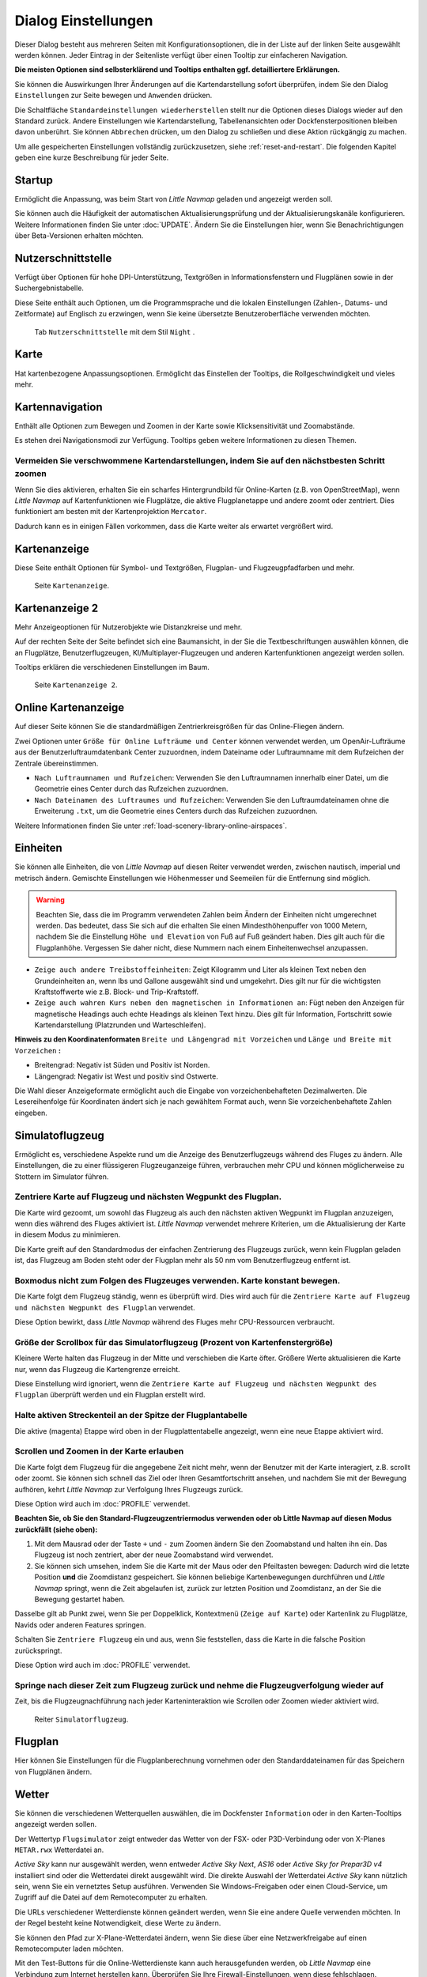 .. _options-dialog:

|Options| Dialog Einstellungen
------------------------------

Dieser Dialog besteht aus mehreren Seiten mit Konfigurationsoptionen,
die in der Liste auf der linken Seite ausgewählt werden können. Jeder
Eintrag in der Seitenliste verfügt über einen Tooltip zur einfacheren
Navigation.

**Die meisten Optionen sind selbsterklärend und Tooltips enthalten ggf.
detailliertere Erklärungen.**

Sie können die Auswirkungen Ihrer Änderungen auf die Kartendarstellung
sofort überprüfen, indem Sie den Dialog ``Einstellungen`` zur Seite bewegen
und ``Anwenden`` drücken.

Die Schaltfläche ``Standardeinstellungen wiederherstellen`` stellt nur
die Optionen dieses Dialogs wieder auf den Standard zurück. Andere
Einstellungen wie Kartendarstellung, Tabellenansichten oder
Dockfensterpositionen bleiben davon unberührt. Sie können ``Abbrechen``
drücken, um den Dialog zu schließen und diese Aktion rückgängig zu
machen.

Um alle gespeicherten Einstellungen vollständig zurückzusetzen, siehe
:ref:`reset-and-restart`. Die folgenden Kapitel geben
eine kurze Beschreibung für jeder Seite.

.. _startup:

|Startup| Startup
~~~~~~~~~~~~~~~~~

Ermöglicht die Anpassung, was beim Start von *Little Navmap* geladen und
angezeigt werden soll.

Sie können auch die Häufigkeit der automatischen Aktualisierungsprüfung
und der Aktualisierungskanäle konfigurieren. Weitere Informationen
finden Sie unter :doc:`UPDATE`. Ändern Sie
die Einstellungen hier, wenn Sie Benachrichtigungen über Beta-Versionen
erhalten möchten.

.. _user-interface:

|User Interface Icon| Nutzerschnittstelle
~~~~~~~~~~~~~~~~~~~~~~~~~~~~~~~~~~~~~~~~~~

Verfügt über Optionen für hohe DPI-Unterstützung, Textgrößen in
Informationsfenstern und Flugplänen sowie in der Suchergebnistabelle.

Diese Seite enthält auch Optionen, um die Programmsprache und
die lokalen Einstellungen (Zahlen-, Datums- und Zeitformate) auf
Englisch zu erzwingen, wenn Sie keine übersetzte Benutzeroberfläche
verwenden möchten.

.. figure:: ../images/optionsui.jpg

         Tab ``Nutzerschnittstelle``  mit dem Stil ``Night`` .

.. _map:

|Map| Karte
~~~~~~~~~~~

Hat kartenbezogene Anpassungsoptionen. Ermöglicht das Einstellen der
Tooltips, die Rollgeschwindigkeit und vieles mehr.

.. _map-navigation:

|Map Navigation| Kartennavigation
~~~~~~~~~~~~~~~~~~~~~~~~~~~~~~~~~

Enthält alle Optionen zum Bewegen und Zoomen in der Karte sowie
Klicksensitivität und Zoomabstände.

Es stehen drei Navigationsmodi zur Verfügung. Tooltips geben weitere
Informationen zu diesen Themen.

.. _blurred-map:

Vermeiden Sie verschwommene Kartendarstellungen, indem Sie auf den nächstbesten Schritt zoomen
^^^^^^^^^^^^^^^^^^^^^^^^^^^^^^^^^^^^^^^^^^^^^^^^^^^^^^^^^^^^^^^^^^^^^^^^^^^^^^^^^^^^^^^^^^^^^^

Wenn Sie dies aktivieren, erhalten Sie ein scharfes Hintergrundbild für
Online-Karten (z.B. von OpenStreetMap), wenn *Little Navmap* auf
Kartenfunktionen wie Flugplätze, die aktive Flugplanetappe und andere
zoomt oder zentriert. Dies funktioniert am besten mit der
Kartenprojektion ``Mercator``.

Dadurch kann es in einigen Fällen vorkommen, dass die Karte weiter als
erwartet vergrößert wird.

.. _map-display:

|Map Display Icon| Kartenanzeige
~~~~~~~~~~~~~~~~~~~~~~~~~~~~~~~~

Diese Seite enthält Optionen für Symbol- und Textgrößen,
Flugplan- und Flugzeugpfadfarben und mehr.

.. figure:: ../images/optionmapdisplay.jpg

          Seite ``Kartenanzeige``.

.. _map-display-2:

|Map Display 2 Icon| Kartenanzeige 2
~~~~~~~~~~~~~~~~~~~~~~~~~~~~~~~~~~~~~

Mehr Anzeigeoptionen für Nutzerobjekte wie Distanzkreise und mehr.

Auf der rechten Seite der Seite befindet sich eine Baumansicht, in der
Sie die Textbeschriftungen auswählen können, die an Flugplätze,
Benutzerflugzeugen, KI/Multiplayer-Flugzeugen und anderen
Kartenfunktionen angezeigt werden sollen.

Tooltips erklären die verschiedenen Einstellungen im Baum.

.. figure:: ../images/optionmapdisplay2.jpg

         Seite ``Kartenanzeige 2``.

.. _map-display-online:

|Map Display Online Icon| Online Kartenanzeige
~~~~~~~~~~~~~~~~~~~~~~~~~~~~~~~~~~~~~~~~~~~~~~~

Auf dieser Seite können Sie die standardmäßigen Zentrierkreisgrößen für
das Online-Fliegen ändern.

Zwei Optionen unter ``Größe für Online Lufträume und Center`` können
verwendet werden, um OpenAir-Lufträume aus der Benutzerluftraumdatenbank
Center zuzuordnen, indem Dateiname oder Luftraumname mit dem Rufzeichen
der Zentrale übereinstimmen.

-  ``Nach Luftraumnamen und Rufzeichen``: Verwenden Sie den Luftraumnamen
   innerhalb einer Datei, um die Geometrie eines Center durch das
   Rufzeichen zuzuordnen.
-  ``Nach Dateinamen des Luftraumes und Rufzeichen``: Verwenden Sie den
   Luftraumdateinamen ohne die Erweiterung ``.txt``, um die Geometrie
   eines Centers durch das Rufzeichen zuzuordnen.

Weitere Informationen finden Sie unter :ref:`load-scenery-library-online-airspaces`.

.. _units:

|Units| Einheiten
~~~~~~~~~~~~~~~~~

Sie können alle Einheiten, die von *Little Navmap* auf diesen
Reiter verwendet werden, zwischen nautisch, imperial und metrisch
ändern. Gemischte Einstellungen wie Höhenmesser und Seemeilen für die
Entfernung sind möglich.

.. warning::

        Beachten Sie, dass die im Programm verwendeten Zahlen beim Ändern der
        Einheiten nicht umgerechnet werden. Das bedeutet, dass Sie sich auf die
        erhalten Sie einen Mindesthöhenpuffer von 1000 Metern, nachdem Sie die
        Einstellung ``Höhe und Elevation`` von Fuß auf Fuß geändert haben. Dies
        gilt auch für die Flugplanhöhe. Vergessen Sie daher nicht, diese Nummern
        nach einem Einheitenwechsel anzupassen.

-  ``Zeige auch andere Treibstoffeinheiten``: Zeigt Kilogramm und Liter
   als kleinen Text neben den Grundeinheiten an, wenn lbs und Gallone
   ausgewählt sind und umgekehrt. Dies gilt nur für die wichtigsten
   Kraftstoffwerte wie z.B. Block- und Trip-Kraftstoff.
-  ``Zeige auch wahren Kurs neben den magnetischen in Informationen an``:
   Fügt neben den Anzeigen für magnetische Headings auch echte Headings
   als kleinen Text hinzu. Dies gilt für Information, Fortschritt sowie
   Kartendarstellung (Platzrunden und Warteschleifen).

**Hinweis zu den
Koordinatenformaten** ``Breite und Längengrad mit Vorzeichen`` und
``Länge und Breite mit Vorzeichen`` **:**

-  Breitengrad: Negativ ist Süden und Positiv ist Norden.
-  Längengrad: Negativ ist West und positiv sind Ostwerte.

Die Wahl dieser Anzeigeformate ermöglicht auch die Eingabe von
vorzeichenbehafteten Dezimalwerten. Die Lesereihenfolge für Koordinaten
ändert sich je nach gewähltem Format auch, wenn Sie vorzeichenbehaftete
Zahlen eingeben.

.. _simulator-aircraft:

|Simulator Aircraft Icon| Simulatoflugzeug
~~~~~~~~~~~~~~~~~~~~~~~~~~~~~~~~~~~~~~~~~~~~

Ermöglicht es, verschiedene Aspekte rund um die Anzeige des
Benutzerflugzeugs während des Fluges zu ändern. Alle Einstellungen, die
zu einer flüssigeren Flugzeuganzeige führen, verbrauchen mehr CPU und
können möglicherweise zu Stottern im Simulator führen.

.. _simulator-aircraft-center-wp:

Zentriere Karte auf Flugzeug und nächsten Wegpunkt des Flugplan.
^^^^^^^^^^^^^^^^^^^^^^^^^^^^^^^^^^^^^^^^^^^^^^^^^^^^^^^^^^^^^^^^

Die Karte wird gezoomt, um sowohl das Flugzeug als auch den nächsten
aktiven Wegpunkt im Flugplan anzuzeigen, wenn dies während des Fluges
aktiviert ist. *Little Navmap* verwendet mehrere Kriterien, um die
Aktualisierung der Karte in diesem Modus zu minimieren.

Die Karte greift auf den Standardmodus der einfachen Zentrierung des
Flugzeugs zurück, wenn kein Flugplan geladen ist, das Flugzeug am Boden
steht oder der Flugplan mehr als 50 nm vom Benutzerflugzeug entfernt
ist.

.. _simulator-aircraft-move-constantly:

Boxmodus nicht zum Folgen des Flugzeuges verwenden. Karte konstant bewegen.
^^^^^^^^^^^^^^^^^^^^^^^^^^^^^^^^^^^^^^^^^^^^^^^^^^^^^^^^^^^^^^^^^^^^^^^^^^^

Die Karte folgt dem Flugzeug ständig, wenn es überprüft wird. Dies wird
auch für die
``Zentriere Karte auf Flugzeug und nächsten Wegpunkt des Flugplan``
verwendet.

Diese Option bewirkt, dass *Little Navmap* während des Fluges mehr
CPU-Ressourcen verbraucht.

.. _simulator-aircraft-scroll-box:

Größe der Scrollbox für das Simulatorflugzeug (Prozent von Kartenfenstergröße)
^^^^^^^^^^^^^^^^^^^^^^^^^^^^^^^^^^^^^^^^^^^^^^^^^^^^^^^^^^^^^^^^^^^^^^^^^^^^^^

Kleinere Werte halten das Flugzeug in der Mitte und verschieben die
Karte öfter. Größere Werte aktualisieren die Karte nur, wenn das
Flugzeug die Kartengrenze erreicht.

Diese Einstellung wird ignoriert, wenn die
``Zentriere Karte auf Flugzeug und nächsten Wegpunkt des Flugplan``
überprüft werden und ein Flugplan erstellt wird.

.. _simulator-aircraft-keep-active:

Halte aktiven Streckenteil an der Spitze der Flugplantabelle
^^^^^^^^^^^^^^^^^^^^^^^^^^^^^^^^^^^^^^^^^^^^^^^^^^^^^^^^^^^^

Die aktive (magenta) Etappe wird oben in der Flugplattentabelle
angezeigt, wenn eine neue Etappe aktiviert wird.

.. _simulator-aircraft-allow-scroll-zoom:

Scrollen und Zoomen in der Karte erlauben
^^^^^^^^^^^^^^^^^^^^^^^^^^^^^^^^^^^^^^^^^

Die Karte folgt dem Flugzeug für die angegebene Zeit nicht mehr, wenn
der Benutzer mit der Karte interagiert, z.B. scrollt oder zoomt. Sie
können sich schnell das Ziel oder Ihren Gesamtfortschritt ansehen, und
nachdem Sie mit der Bewegung aufhören, kehrt *Little Navmap* zur
Verfolgung Ihres Flugzeugs zurück.

Diese Option wird auch im :doc:`PROFILE`
verwendet.

**Beachten Sie, ob Sie den Standard-Flugzeugzentriermodus verwenden oder
ob Little Navmap auf diesen Modus zurückfällt (siehe oben):**

#. Mit dem Mausrad oder der Taste ``+`` und ``-`` zum Zoomen ändern Sie
   den Zoomabstand und halten ihn ein. Das Flugzeug ist noch zentriert,
   aber der neue Zoomabstand wird verwendet.
#. Sie können sich umsehen, indem Sie die Karte mit der Maus oder den
   Pfeiltasten bewegen: Dadurch wird die letzte Position **und** die
   Zoomdistanz gespeichert. Sie können beliebige Kartenbewegungen
   durchführen und *Little Navmap* springt, wenn die Zeit abgelaufen
   ist, zurück zur letzten Position und Zoomdistanz, an der Sie die
   Bewegung gestartet haben.

Dasselbe gilt ab Punkt zwei, wenn Sie per Doppelklick, Kontextmenü
(``Zeige auf Karte``) oder Kartenlink zu Flugplätze, Navids oder anderen
Features springen.

Schalten Sie |Center Aircraft| ``Zentriere Flugzeug`` ein und aus, wenn
Sie feststellen, dass die Karte in die falsche Position zurückspringt.

Diese Option wird auch im :doc:`PROFILE`
verwendet.

.. _simulator-aircraft-jump-timeout:

Springe nach dieser Zeit zum Flugzeug zurück und nehme die Flugzeugverfolgung wieder auf
^^^^^^^^^^^^^^^^^^^^^^^^^^^^^^^^^^^^^^^^^^^^^^^^^^^^^^^^^^^^^^^^^^^^^^^^^^^^^^^^^^^^^^^^

Zeit, bis die Flugzeugnachführung nach jeder Karteninteraktion wie
Scrollen oder Zoomen wieder aktiviert wird.

.. figure:: ../images/options_simac.jpg

        Reiter ``Simulatorflugzeug``.

.. _flight-plan:

|Flight Plan| Flugplan
~~~~~~~~~~~~~~~~~~~~~~

Hier können Sie Einstellungen für die Flugplanberechnung vornehmen oder
den Standarddateinamen für das Speichern von Flugplänen ändern.

.. _weather:

|Weather| Wetter
~~~~~~~~~~~~~~~~

Sie können die verschiedenen Wetterquellen auswählen, die im Dockfenster
``Information`` oder in den Karten-Tooltips angezeigt werden sollen.

Der Wettertyp ``Flugsimulator`` zeigt entweder das Wetter von der FSX-
oder P3D-Verbindung oder von X-Planes ``METAR.rwx`` Wetterdatei an.

*Active Sky* kann nur ausgewählt werden, wenn entweder *Active Sky
Next*, *AS16* oder *Active Sky for Prepar3D v4* installiert sind oder
die Wetterdatei direkt ausgewählt wird. Die direkte Auswahl der
Wetterdatei *Active Sky* kann nützlich sein, wenn Sie ein vernetztes
Setup ausführen. Verwenden Sie Windows-Freigaben oder einen
Cloud-Service, um Zugriff auf die Datei auf dem Remotecomputer zu
erhalten.

Die URLs verschiedener Wetterdienste können geändert werden, wenn Sie
eine andere Quelle verwenden möchten. In der Regel besteht keine
Notwendigkeit, diese Werte zu ändern.

Sie können den Pfad zur X-Plane-Wetterdatei ändern, wenn Sie diese über
eine Netzwerkfreigabe auf einen Remotecomputer laden möchten.

Mit den Test-Buttons für die Online-Wetterdienste kann auch
herausgefunden werden, ob *Little Navmap* eine Verbindung zum Internet
herstellen kann. Überprüfen Sie Ihre Firewall-Einstellungen, wenn diese
fehlschlagen.

.. figure:: ../images/optionsweather.jpg

        Seite ``Wetter``.

.. _online-flying:

|Online Flying| Online fliegen
~~~~~~~~~~~~~~~~~~~~~~~~~~~~~~

Auf dieser Seite können Sie die Einstellungen für
Online-Netzwerke ändern.

Eine Übersicht finden Sie unter
:doc:`ONLINENETWORKS`.

.. _online-service:

Onlinedienste
^^^^^^^^^^^^^

.. _online-service-none:

Keine
'''''

Deaktiviert alle Online-Dienste und blendet alle zugehörigen
Reiter, Menüpunkte und Schaltflächen in der Symbolleiste
aus. Es werden keine Downloads durchgeführt.

.. _online-service-vatsim:

VATSIM
''''''

Verwendet die vordefinierte Konfiguration für das Netzwerk
`VATSIM <https://www.vatsim.net>`__. Es sind keine weiteren
Einstellungen erforderlich.

Die Aktualisierungsrate hängt von der Konfiguration ab und beträgt in
der Regel drei Minuten.

.. _online-service-ivao:

IVAO
''''

Verwendet die vordefinierte Konfiguration für das Netzwerk
`IVAO <https://ivao.aero>`__. Es sind keine weiteren Einstellungen
erforderlich.

Die Aktualisierungsrate hängt von der Konfiguration ab und beträgt in
der Regel drei Minuten.

.. _online-service-pilotedge:

PilotEdge
'''''''''

Konfiguration für das Netzwerk
`PilotEdge <https://www.pilotedge.net/>`__.

.. _online-service-custom-status:

Eigener mit Statusdatei
'''''''''''''''''''''''

Diese Option ermöglicht die Verbindung zu einem privaten Netzwerk und
lädt beim Start eine Datei ``status.txt`` herunter, die weitere Links zu
z.B. der Datei ``whazzup.txt`` enthält.

.. _online-service-custom-whazzup:

Eigner
''''''

Diese Option ermöglicht die Verbindung zu einem privaten Netzwerk und
lädt regelmäßig eine Datei ``whazzup.txt`` herunter, die Informationen
über Online-Kunden/Flugzeuge und Online-Zentren/ATC enthält.

.. _online-service-settings:

Einstellungen
^^^^^^^^^^^^^

.. _online-service-settings-status-url:

URL Status-Datei
''''''''''''''''

URL der Datei ``status.txt``. Sie können auch einen lokalen Pfad wie
``C:\Users\YOURUSERNAME\Documents\status.txt`` verwenden.

Diese Datei wird erst beim Start des Programms heruntergeladen.

Ein push button ``Test`` ermöglicht es, zu überprüfen, ob die URL gültig
ist und zeigt die ersten Zeilen der heruntergeladenen Textdatei an. Dies
funktioniert nicht mit lokalen Pfaden.

Das Format der Statusdatei wird in der IVAO-Dokumentationsbibliothek
erläutert:
`Statusdateiformat <https://doc.ivao.aero/apidocumentation:whazzup:statusfileformat>`__.

.. _online-service-settings-whazzup-url:

URL Whazzup-Datei
'''''''''''''''''

URL der Datei ``whazzup.txt``. Sie können auch einen lokalen Pfad wie
``C:\Users\YOURUSERNAME\Documents\whazzup.txt`` verwenden.

Diese Datei wird entsprechend der eingestellten Aktualisierungsrate
heruntergeladen.

Ein Button ``Test`` ermöglicht es, zu überprüfen, ob die URL gültig ist.
Der Test funktioniert nicht mit lokalen Pfaden.

Das Whazzup-Dateiformat wird in der IVAO-Dokumentationsbibliothek
erläutert: `Whazzup
Dateiformat <https://doc.ivao.aero/apidocumentation:whazzup:fileformat>`__.

**Beispiel für eine** ``whazzup.txt`` **Datei:**

.. code-block:: none
   :caption: ``whazzup.txt`` example
   :name: whazzup-example

    !GENERAL
    VERSION = 1
    RELOAD = 1
    UPDATE = 20181126131051
    CONNECTED CLIENTS = 1
    CONNECTED SERVERS = 41

    !CLIENTS
    :N51968:N51968:PILOT::48.2324:-123.1231:119:0:Aircraft::::::::1200::::VFR:::::::::::::::JoinFS:::::::177:::

    !SERVERS
    ...

.. _online-service-settings-update:

Updateintervall
'''''''''''''''

Legt die Aktualisierungsrate fest, die definiert, wie oft die Datei
``whazzup.txt`` heruntergeladen wird.

Die zulässigen Werte liegen zwischen 5 und 1800 Sekunden, wobei 180s die
Voreinstellung sind.

Sie können kleinere Aktualisierungsraten für private Online-Netzwerke
verwenden, um die Aktualisierung der Kartendarstellung zu verbessern.

.. warning::

        Verwenden Sie für offizielle Online-Netzwerke keine Update-Raten, die
        kleiner als zwei Minuten sind. Sie werden möglicherweise die Anwendung
        oder durch Ihre Internetadresse blockiert, wenn die Downloads zu groß
        sind.

.. _online-service-settings-format:

Format
''''''

``IVAO`` oder ``VATSIM``. Hängt von dem Format ab, das von Ihrem
privaten Netzwerk verwendet wird. Probieren Sie beide Optionen aus, wenn
Sie unsicher sind.

.. _web-server:

|Web Server| Web Server
~~~~~~~~~~~~~~~~~~~~~~~

Konfigurationsoptionen für den internen Webserver von *Little Navmap*.

-  ``Basisverzeichnis für Dokumente``: Das Stammverzeichnis der
   Webserver-Seiten. Ändern Sie dies nur, wenn Sie einen
   benutzerdefinierten Webserver mit Ihren eigenen Stylesheets und
   eigenen HTML-Templates betreiben möchten.
-  ``Verzeichnis auswählen ...``: Wählen Sie das Stammverzeichnis aus.
   *Little Navmap* zeigt eine Warnung an, wenn keine ``index.html``
   Datei im Stammverzeichnis gefunden wird.
-  ``Portnummer``: Standard 8965. Das bedeutet, dass Sie in Ihrem
   Browser die Adresse ``http://localhost:8965/`` verwenden müssen, um
   z.B. auf die Webseite von *Little Navmap* zuzugreifen. Ändern Sie
   diesen Wert, wenn Sie Fehler wie ``Unable to start the server``
   erhalten. Fehler: Die gebundene Adresse wird bereits verwendet.
-  ``Verschlüsselte Verbindung (HTTPS / SSL)``: Verschlüsselte
   Verbindungen verwenden ein vorberechnetes, selbstsigniertes
   Zertifikat, das mit *Little Navmap* geliefert wird. Ein Browser zeigt
   bei Verwendung dieses Zertifikats eine Fehlermeldung an und fordert
   das Hinzufügen einer Sicherheitsausnahme. Zum Beispiel ist die
   verschlüsselte Adresse ``https://localhost:8965/``. Die Erstellung
   eines selbstsignierten Zertifikats ist recht komplex. Schauen Sie
   sich die verschiedenen Webartikel an, indem Sie nach
   ``How to create a self signed certificate`` suchen.
-  ``Webserver stoppen``: Starten oder stoppen Sie den Server, um die
   oben genannten Änderungen zu testen. Der Serverstatus (läuft oder
   läuft nicht) wird durch Drücken von ``Abbrechen`` im Optionsdialog
   auf den vorherigen Zustand zurückgesetzt.
-  Beschriftung
   ``Webserver läuft unter http://my-computer:8965 (IP-Adresse http://192.168.1.1:8965)``:
   Zeigt zwei Links zum Webserver an. Wenn Sie auf eine der beiden Optionen
   klicken, wird die Seite in Ihrem Standardbrowser geöffnet. Sie können
   den Link zur IP-Adresse immer dann ausprobieren, wenn der erste Link mit
   dem Computernamen nicht funktioniert.

Detaillierte Informationen finden Sie unter
:doc:`WEBSERVER`.

.. _cache:

|Cache and Files| Zwischenspeicher und Dateien
~~~~~~~~~~~~~~~~~~~~~~~~~~~~~~~~~~~~~~~~~~~~~~

.. _cache-map-display:

Kartenanzeige
^^^^^^^^^^^^^^^^^^^^^^

Hier können Sie die Cache-Größe im RAM und auf der Festplatte ändern.
Diese Caches werden verwendet, um die heruntergeladenen Bildkacheln von
den Online-Karten wie der *OpenStreetMap* oder *OpenTopoMap* zu
speichern.

Alle Bildkacheln verfallen nach zwei Wochen und werden dann von den
Online-Services wieder geladen.

Beachten Sie, dass eine Reduzierung der Größe oder das Löschen des
Festplatten-Cache im Hintergrund erfolgt und einige Zeit dauern kann.

Der RAM-Cache hat eine Mindestgröße von 100 MB und eine Maximalgröße von
2 GB.

Der Festplatten-Cache hat eine Mindestgröße von 500 MB und eine
Maximalgröße von 8 GB.

.. _cache-elevation:

Flugplan-Höhenprofil
^^^^^^^^^^^^^^^^^^^^^^^^^^^^^^^^^^^^^^^^

Der untere Teil dieser Seite ermöglicht die Installation der frei
herunterladbaren `GLOBE - Global Land One-km Base Elevation
Project <https://ngdc.noaa.gov/mgg/topo/globe.html>`__ Höhendaten.

Suchen Sie nach Beiträgen im `support forum at
AVSIM <https://www.avsim.com/forums/forum/780-little-navmap-little-navconnect-little-logbook-support-forum/>`__,
wenn der ursprüngliche Download nicht verfügbar ist.

Laden Sie das ZIP-Archiv über den Link im Dialog herunter und entpacken
Sie es. Wählen Sie das extrahierte Verzeichnis mit
``GLOBE-Verzeichnis auswählen ...`` so, dass es auf die Dateien ``a10g``
bis ``p10g`` zeigt. Das Label im Dialogfeld zeigt einen Fehler an, wenn
der Pfad ungültig ist.

.. _cache-Userlufträume:

Nutzerlufträume
^^^^^^^^^^^^^^^

Sie können den Pfad zum Benutzerluftraum und die zu lesenden
Dateiendungen auswählen. *Little Navmap* liest alle OpenAir-Dateien mit
der angegebenen Erweiterung im ausgewählten Verzeichnis rekursiv in die
Benutzer-Luftraumdatenbank.

Sie können mehr als eine Dateierweiterung über eine durch Leerzeichen
getrennte Liste bereitstellen.

Siehe auch
:ref:`load-scenery-library-user-airspaces` und
`Lade Nutzerlufträume <MENUS#load-user-airspaces>`__.

.. _scenery-library-database:

|Scenery Library Database Icon| Szeneriebibliothek
~~~~~~~~~~~~~~~~~~~~~~~~~~~~~~~~~~~~~~~~~~~~~~~~~~~

Ermöglicht das Laden der Datenbank der Szenerie-Bibliothek zu
konfigurieren.

Beachten Sie, dass diese Pfade für alle Flugsimulatoren, FSX, P3D und
X-Plane gelten.

Sie müssen die Szenen-Datenbank neu laden, damit die Änderungen wirksam
werden.

.. _scenery-library-database-exclude:

Pfad auswählen, der vom Laden ausgeschlossen werden soll
^^^^^^^^^^^^^^^^^^^^^^^^^^^^^^^^^^^^^^^^^^^^^^^^^^^^^^^^

Alle Verzeichnisse, einschließlich der Unterverzeichnisse in dieser
Liste, werden beim Laden der Szeneriebibliothek in die *Little Navmap*
Datenbank weggelassen. Sie können diese Liste auch verwenden, um das
Laden der Datenbank zu beschleunigen, wenn Sie Verzeichnisse
ausschließen, die keine Flugplätze oder Navigationssysteme enthalten
(Landklasse, Höhendaten und andere).

Sie können auch ``BGL``- oder ``DAT``-Dateien bei Bedarf ausschließen.

Beachten Sie, dass Sie in den Datei- oder Verzeichnisdialogen mehr als
einen Eintrag auswählen können.

Wählen Sie einen oder mehrere Einträge in der Liste aus und klicken Sie
auf ``Entfernen``, um sie dann aus der Liste zu löschen.

.. _scenery-library-database-exclude-add-on:

Pfad auswählen, der von der Add-On Erkennung ausgeschlossen werden soll
^^^^^^^^^^^^^^^^^^^^^^^^^^^^^^^^^^^^^^^^^^^^^^^^^^^^^^^^^^^^^^^^^^^^^^^

**FSX/P3D:** Alle Scenery-Daten, die außerhalb des Verzeichnisses des
Basis-Flugsimulators ``Scenery`` gefunden werden, gelten als Add-on und
werden auf der Karte hervorgehoben sowie bei der Suche nach Add-ons
berücksichtigt.

**X-Plane:** Alle Flugplätze im Ordner ``Custom Scenery`` gelten als
ZusatzFlugplätze und werden entsprechend markiert.

Sie können diese Liste verwenden, um dieses Verhalten zu ändern.

Add-ons, wie *Orbx FTX Vector* oder *fsAerodata* fügen Szenerdateien
hinzu, die bestimmte Aspekte von Flugplätze wie Höhe, magnetische
Missweisung oder andere korrigieren. Alle diese Flugplätze werden als
ZusatzFlugplätze erkannt, da alle ihre Dateien nicht im Verzeichnis des
Basis-Flugsimulators ``Scenery`` gespeichert sind.

Fügen Sie die entsprechenden Verzeichnisse oder Dateien in diese Liste
ein, um zu vermeiden, dass diese Flugplätze als Add-Ons unerwünscht
hervorgehoben werden.

.. figure:: ../images/optionscenery.jpg

      Seite ``Szeneriebibliothek`` mit drei
      Verzeichnissen und drei Dateien, die vom Laden ausgeschlossen sind, und
      zwei Verzeichnissen, die von der Add-On-Erkennung ausgeschlossen sind.

Beispiele
^^^^^^^^^

Vorausgesetzt, Ihr Simulator ist installiert in ``C:\Games\FSX``.

ORBX Vector
'''''''''''

Schließt die folgenden Verzeichnisse von der Add-On-Erkennung aus.
Schließen Sie diese nicht vom Laden aus, da Sie dann falsche
Flugplatzhöhen vorfinden können.

-  ``C:\Games\FSX\ORBX\FTX_VECTOR\FTX_VECTOR_AEC``
-  ``C:\Games\FSX\ORBX\FTX_VECTOR\FTX_VECTOR_APT``

Flight1 Ultimate Terrain Europe
'''''''''''''''''''''''''''''''

Schließt diese Verzeichnisse vom Laden aus, um den Ladevorgang zu
beschleunigen:

-  ``C:\Games\FSX\Scenery\UtEurAirports``
-  ``C:\Games\FSX\Scenery\UtEurGP``
-  ``C:\Games\FSX\Scenery\UtEurLights``
-  ``C:\Games\FSX\Scenery\UtEurRail``
-  ``C:\Games\FSX\Scenery\UtEurStream``
-  ``C:\Games\FSX\Scenery\UtEurWater``

ORBX Regions
''''''''''''

Schließt diese Verzeichnisse vom Laden aus:

-  ``C:\Games\FSX\ORBX\FTX_NZ\FTX_NZSI_07_MESH``
-  ``C:\Games\FSX\ORBX\FTX_NA\FTX_NA_CRM07_MESH``
-  ``C:\Games\FSX\ORBX\FTX_NA\FTX_NA_NRM07_MESH``
-  ``C:\Games\FSX\ORBX\FTX_NA\FTX_NA_PNW07_MESH``
-  ``C:\Games\FSX\ORBX\FTX_NA\FTX_NA_PFJ07_MESH``

.. |Cache and Files| image:: ../images/icon_filesave.png
.. |Center Aircraft| image:: ../images/icon_centeraircraft.png
.. |Flight Plan| image:: ../images/icon_route.png
.. |Map Display 2 Icon| image:: ../images/icon_mapdisplay2.png
.. |Map Display Icon| image:: ../images/icon_mapdisplay.png
.. |Map Display Online Icon| image:: ../images/icon_airspaceonline.png
.. |Map Navigation| image:: ../images/icon_mapnavigation.png
.. |Map| image:: ../images/icon_mapsettings.png
.. |Online Flying| image:: ../images/icon_aircraft_online.png
.. |Options| image:: ../images/icon_settings.png
.. |Scenery Library Database Icon| image:: ../images/icon_database.png
.. |Simulator Aircraft Icon| image:: ../images/icon_aircraft.png
.. |Startup| image:: ../images/icon_littlenavmap.png
.. |Units| image:: ../images/icon_units.png
.. |User Interface Icon| image:: ../images/icon_statusbar.png
.. |Weather| image:: ../images/icon_weather.png
.. |Web Server| image:: ../images/icon_web.png


